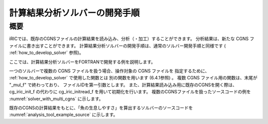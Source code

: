 計算結果分析ソルバーの開発手順
==============================

概要
----

iRICでは、既存のCGNSファイルの計算結果を読み込み、分析（・加工）することができます。
分析結果は、新たな CGNS ファイルに書き出すことができます。
計算結果分析ソルバーの開発手順は、通常のソルバー開発手順と同様です
( :ref:`how_to_develop_solver` 参照)。

ここでは、計算結果分析ソルバーをFORTRANで開発する例を説明します。

一つのソルバーで複数の CGNS ファイルを扱う場合、操作対象の CGNS ファイルを
指定するために、 :ref:`how_to_develop_solver` で使用した関数とは
別の関数を用います (6.4.1参照) 。
複数 CGNS ファイル用の関数は、末尾が "_mul_f" で終わっており、
ファイルIDを第一引数とします。
また、計算結果読み込み用に既存のCGNSを開く際は、
cg_iric_init_f の代わりに cg_iric_initread_f 
を用いて初期化を行います。
複数のCGNSファイルを扱ったソースコードの例を
:numref:`solver_with_multi_cgns`
に示します。

.. code-block:: fortran
   :caption: 複数CGNSファイルを扱ったソースコード（抜粋）
   :name: solver_with_multi_cgns
   :linenos:

   ! (前略)

   ! ファイルオープン、初期化
   call cg_open_f(cgnsfile, CG_MODE_MODIFY, fin1, ier)
   call cg_iric_init_f(fin1, ier)

   ! (略)

   ! 計算条件の読み込み等
   call cg_iric_read_functionalsize_mul_f(fin1, 'func', param_func_size, ier)

   ! (略)

   !ファイルオープン、初期化（計算結果読み込み用）
   call cg_open_f(param_inputfile, CG_MODE_READ, fin2, ier)
   call cg_iric_initread_f(fin2, ier)

   ! (略)

   ! 計算結果の読み込み等
   call cg_iric_read_sol_count_mul_f(fin2, solcount, ier)

   ! (略)

   ! 計算結果の分析等

   ! (略)

   ! 分析結果等の出力
   call cg_iric_write_sol_time_mul_f(fin1, t, ier)

   ! (略)

   ! ファイルのクローズ
   call cg_close_f(fin1, ier)
   call cg_close_f(fin2, ier)

   ! (後略)

既存のCGNSの計算結果をもとに、「魚の生息しやすさ」を算出するソルバーのソースコードを
:numref:`analysis_tool_example_source`
に示します。

.. code-block:: fortran
   :caption: 既存のCGNSファイルを読み込み、分析するソルバーのソースコード
   :name: analysis_tool_example_source
   :linenos:

   program SampleProgram2
     implicit none
     include 'cgnslib_f.h'
   
     integer icount
     character(len=300) cgnsfile
   
     integer:: fin1, fin2, ier, istatus
   
     character(len=300) param_inputfile
     integer:: param_result
     character(len=100) param_resultother
     integer:: param_func_size
     double precision, dimension(:), allocatable:: param_func_param
     double precision, dimension(:), allocatable:: param_func_value
     character(len=100) resultname
   
     integer:: isize, jsize
     double precision, dimension(:,:), allocatable:: grid_x, grid_y
     double precision, dimension(:,:), allocatable:: target_result
     double precision, dimension(:,:), allocatable:: analysis_result
     double precision:: tmp_target_result
     double precision:: tmp_analysis_result
   
     integer:: i, j, f, solid, solcount, iter
     double precision:: t
   
     ! Intel Fortran 用の記述。
     icount = nargs()
     if (icount.eq.2) then
       call getarg(1, cgnsfile, istatus)
     else
       write(*,*) "Input File not specified."
       stop
     end if
   
     ! CGNS ファイルのオープン
     call cg_open_f(cgnsfile, CG_MODE_MODIFY, fin1, ier)
     if (ier /=0) STOP "*** Open error of CGNS file ***"
     ! 内部変数の初期化
     call cg_iric_init_f(fin1, ier)
   
     ! 計算条件を読み込む
     call cg_iric_read_string_mul_f(fin1, 'inputfile', param_inputfile, ier)
     call cg_iric_read_integer_mul_f(fin1, 'result', param_result, ier)
     call cg_iric_read_string_mul_f(fin1, 'resultother', param_resultother, ier)
   
     call cg_iric_read_functionalsize_mul_f(fin1, 'func', param_func_size, ier)
     allocate(param_func_param(param_func_size), param_func_value(param_func_size))
     call cg_iric_read_functional_mul_f(fin1, 'func', param_func_param, param_func_value, ier)
   
     if (param_result .eq. 0) resultname = 'Depth(m)'
     if (param_result .eq. 1) resultname = 'Elevation(m)'
     if (param_result .eq. 2) resultname = param_resultother
   
     ! 指定された CGNS ファイルから、格子を読み込む
     call cg_open_f(param_inputfile, CG_MODE_READ, fin2, ier)
     if (ier /=0) STOP "*** Open error of CGNS file 2 ***"
     call cg_iric_initread_f(fin2, ier)
     
     ! 格子を読み込む
     call cg_iric_gotogridcoord2d_mul_f(fin2, isize, jsize, ier)
     allocate(grid_x(isize, jsize), grid_y(isize, jsize))
     call cg_iric_getgridcoord2d_mul_f(fin2, grid_x, grid_y, ier)
   
     ! 読み込んだ格子を cgnsfile に出力する
     call cg_iric_writegridcoord2d_mul_f(fin1, isize, jsize, &
       grid_x, grid_y, ier)
   
     ! 計算結果を読み込んで加工するためのメモリを確保
     allocate(target_result(isize, jsize), analysis_result(isize, jsize))
   
     ! 計算結果を処理
     call cg_iric_read_sol_count_mul_f(fin2, solcount, ier)
   
     do solid = 1, solcount
       ! 計算結果を読み込み
       call cg_iric_read_sol_time_mul_f(fin2, solid, t, ier)
       call cg_iric_read_sol_real_mul_f(fin2, solid, resultname, &
         target_result, ier)
   
       ! 読み込んだ計算結果をもとに、魚の生息しやすさを算出する。
       do i = 1, isize
         do j = 1, jsize
           tmp_target_result = target_result(i, j)
           do f = 1, param_func_size
             if ( &
               param_func_param(f) .le. tmp_target_result .and. &
               param_func_param(f + 1) .gt. tmp_target_result) then
               tmp_analysis_result = &
                 param_func_value(f) + &
                 (param_func_value(f + 1) - param_func_value(f)) / &
                 (param_func_param(f + 1) - param_func_param(f)) * &
                 (tmp_target_result - param_func_param(f))
             endif
           end do
           analysis_result(i, j) = tmp_analysis_result
         end do
       end do
   
       ! 処理済みの計算結果を出力
       call cg_iric_write_sol_time_mul_f(fin1, t, ier)
       call cg_iric_write_sol_real_mul_f(fin1, 'fish_existence', analysis_result, ier)
     end do
   
     ! CGNS ファイルのクローズ
     call cg_close_f(fin1, ier)
     call cg_close_f(fin2, ier)
     stop
   end program SampleProgram2
